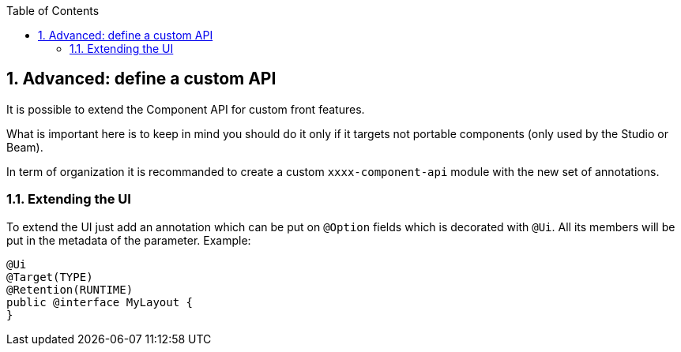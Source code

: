 :toc:
:numbered:
:icons: font
:hide-uri-scheme:
:imagesdir: images
:outdir: ../assets
:jbake-type: page
:jbake-tags: documentation
:jbake-status: published

== Advanced: define a custom API

It is possible to extend the Component API for custom front features.

What is important here is to keep in mind you should do it
only if it targets not portable components (only used by the Studio or Beam).

In term of organization it is recommanded to create a custom `xxxx-component-api` module with the new set of annotations.

=== Extending the UI

To extend the UI just add an annotation which can be put on `@Option` fields which is decorated with `@Ui`.
All its members will be put in the metadata of the parameter. Example:

[source,java]
----
@Ui
@Target(TYPE)
@Retention(RUNTIME)
public @interface MyLayout {
}
----
